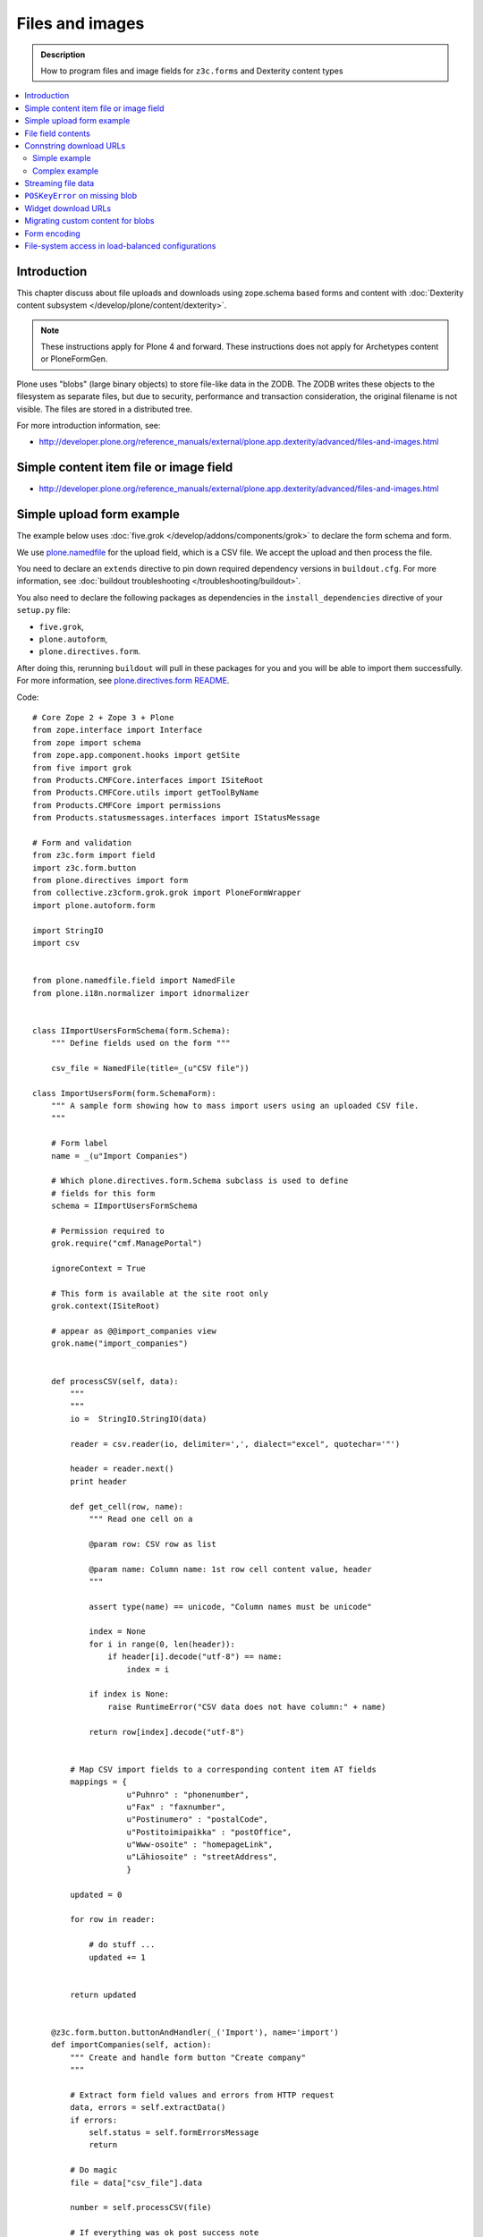 ==================
Files and images
==================

.. admonition:: Description

    How to program files and image fields for ``z3c.forms`` and Dexterity
    content types

.. contents:: :local:

Introduction
=============

This chapter discuss about file uploads and downloads using
zope.schema based forms and content with :doc:`Dexterity content subsystem </develop/plone/content/dexterity>`.

.. note ::

    These instructions apply for Plone 4 and forward. These instructions
    does not apply for Archetypes content or PloneFormGen.

Plone uses "blobs" (large binary objects) to store file-like data in the
ZODB. The ZODB writes these objects to the filesystem as separate files,
but due to security, performance and transaction consideration, the original
filename is not visible. The files are stored in a distributed tree. 

For more introduction information, see:

* http://developer.plone.org/reference_manuals/external/plone.app.dexterity/advanced/files-and-images.html

Simple content item file or image field
=========================================

* http://developer.plone.org/reference_manuals/external/plone.app.dexterity/advanced/files-and-images.html

Simple upload form example
===========================

The example below uses :doc:`five.grok </develop/addons/components/grok>` 
to declare the form schema and form.

We use `plone.namedfile <http://pypi.python.org/pypi/plone.namedfile>`_
for the upload field, which is a CSV file. We accept the upload and then
process the file.  

You need to declare an ``extends`` directive to pin down required dependency
versions in ``buildout.cfg``.
For more information, see :doc:`buildout troubleshooting </troubleshooting/buildout>`.

You also need to declare the following packages as dependencies in 
the ``install_dependencies`` directive of your ``setup.py`` file:

* ``five.grok``,
* ``plone.autoform``, 
* ``plone.directives.form``.

After doing this, rerunning ``buildout`` will pull in these packages for you
and you will be able to import them successfully.
For more information, see `plone.directives.form README <http://pypi.python.org/pypi/plone.directives.form>`_.

Code::

    # Core Zope 2 + Zope 3 + Plone
    from zope.interface import Interface
    from zope import schema
    from zope.app.component.hooks import getSite 
    from five import grok 
    from Products.CMFCore.interfaces import ISiteRoot
    from Products.CMFCore.utils import getToolByName
    from Products.CMFCore import permissions
    from Products.statusmessages.interfaces import IStatusMessage
            
    # Form and validation
    from z3c.form import field
    import z3c.form.button
    from plone.directives import form
    from collective.z3cform.grok.grok import PloneFormWrapper
    import plone.autoform.form

    import StringIO
    import csv
    
    
    from plone.namedfile.field import NamedFile        
    from plone.i18n.normalizer import idnormalizer
    
    
    class IImportUsersFormSchema(form.Schema):
        """ Define fields used on the form """
        
        csv_file = NamedFile(title=_(u"CSV file"))
    
    class ImportUsersForm(form.SchemaForm):
        """ A sample form showing how to mass import users using an uploaded CSV file. 
        """
        
        # Form label
        name = _(u"Import Companies")
        
        # Which plone.directives.form.Schema subclass is used to define 
        # fields for this form 
        schema = IImportUsersFormSchema
        
        # Permission required to 
        grok.require("cmf.ManagePortal")
        
        ignoreContext = True
        
        # This form is available at the site root only
        grok.context(ISiteRoot)
    
        # appear as @@import_companies view
        grok.name("import_companies")
        
        
        def processCSV(self, data):
            """
            """                
            io =  StringIO.StringIO(data)
            
            reader = csv.reader(io, delimiter=',', dialect="excel", quotechar='"')
                        
            header = reader.next()
            print header
                            
            def get_cell(row, name):
                """ Read one cell on a 
                
                @param row: CSV row as list
                
                @param name: Column name: 1st row cell content value, header
                """
                
                assert type(name) == unicode, "Column names must be unicode"
                
                index = None
                for i in range(0, len(header)):
                    if header[i].decode("utf-8") == name:
                        index = i
                        
                if index is None:
                    raise RuntimeError("CSV data does not have column:" + name)
                
                return row[index].decode("utf-8")
            
            
            # Map CSV import fields to a corresponding content item AT fields
            mappings = {
                        u"Puhnro" : "phonenumber",
                        u"Fax" : "faxnumber",
                        u"Postinumero" : "postalCode",
                        u"Postitoimipaikka" : "postOffice",
                        u"Www-osoite" : "homepageLink",
                        u"Lähiosoite" : "streetAddress",                                                            
                        }
            
            updated = 0
            
            for row in reader:
                           
                # do stuff ...
                updated += 1 
                                        
                
            return updated 
                 
                                            
        @z3c.form.button.buttonAndHandler(_('Import'), name='import')
        def importCompanies(self, action):
            """ Create and handle form button "Create company"
            """
            
            # Extract form field values and errors from HTTP request
            data, errors = self.extractData()
            if errors:
                self.status = self.formErrorsMessage
                return
            
            # Do magic
            file = data["csv_file"].data
            
            number = self.processCSV(file)
            
            # If everything was ok post success note
            # Note you can also use self.status here unless you do redirects
            if number is not None:
                # mark only as finished if we get the new object
                IStatusMessage(self.request).addStatusMessage(_(u"Created/updated companies:") + unicode(number), "info")


File field contents
===========================

Example::

    from zope import schema
    from zope.interface import implements, alsoProvides
    from persistent import Persistent
    from plone import namedfile
    from plone.namedfile.field import NamedBlobFile, NamedBlobImage
    from zope.schema.fieldproperty import FieldProperty

    class IHeaderAnimation(form.Schema):
        """ Alternative header flash animation/imagae """

        animation = NamedBlobFile(title=u"Header flash animation", description=u"Upload SWF file which is shown in the header", required=False)


    # Sample file data used in simulated uploads
    sample_data = (
             'GIF89a\x10\x00\x10\x00\xd5\x00\x00\xff\xff\xff\xff\xff\xfe\xfc\xfd\xfd'
             '\xfa\xfb\xfc\xf7\xf9\xfa\xf5\xf8\xf9\xf3\xf6\xf8\xf2\xf5\xf7\xf0\xf4\xf6'
             '\xeb\xf1\xf3\xe5\xed\xef\xde\xe8\xeb\xdc\xe6\xea\xd9\xe4\xe8\xd7\xe2\xe6'
             '\xd2\xdf\xe3\xd0\xdd\xe3\xcd\xdc\xe1\xcb\xda\xdf\xc9\xd9\xdf\xc8\xd8\xdd'
             '\xc6\xd7\xdc\xc4\xd6\xdc\xc3\xd4\xda\xc2\xd3\xd9\xc1\xd3\xd9\xc0\xd2\xd9'
             '\xbd\xd1\xd8\xbd\xd0\xd7\xbc\xcf\xd7\xbb\xcf\xd6\xbb\xce\xd5\xb9\xcd\xd4'
             '\xb6\xcc\xd4\xb6\xcb\xd3\xb5\xcb\xd2\xb4\xca\xd1\xb2\xc8\xd0\xb1\xc7\xd0'
             '\xb0\xc7\xcf\xaf\xc6\xce\xae\xc4\xce\xad\xc4\xcd\xab\xc3\xcc\xa9\xc2\xcb'
             '\xa8\xc1\xca\xa6\xc0\xc9\xa4\xbe\xc8\xa2\xbd\xc7\xa0\xbb\xc5\x9e\xba\xc4'
             '\x9b\xbf\xcc\x98\xb6\xc1\x8d\xae\xbaFgs\x00\x00\x00\x00\x00\x00\x00\x00'
             '\x00\x00\x00\x00\x00\x00\x00\x00\x00\x00\x00\x00\x00\x00\x00\x00\x00\x00'
             '\x00,\x00\x00\x00\x00\x10\x00\x10\x00\x00\x06z@\x80pH,\x12k\xc8$\xd2f\x04'
             '\xd4\x84\x01\x01\xe1\xf0d\x16\x9f\x80A\x01\x91\xc0ZmL\xb0\xcd\x00V\xd4'
             '\xc4a\x87z\xed\xb0-\x1a\xb3\xb8\x95\xbdf8\x1e\x11\xca,MoC$\x15\x18{'
             '\x006}m\x13\x16\x1a\x1f\x83\x85}6\x17\x1b $\x83\x00\x86\x19\x1d!%)\x8c'
             '\x866#\'+.\x8ca`\x1c`(,/1\x94B5\x19\x1e"&*-024\xacNq\xba\xbb\xb8h\xbeb'
             '\x00A\x00;'
             )

    class HeaderAnimation(Persistent):
        """ Persistent storage object used in IHeaderBehavior.alternatives list.

        This holds information about one animation/image upload.
        """
        implements(IHeaderAnimation)

        animation = FieldProperty(IHeaderAnimation["animation"])

    animation = HeaderAnimation()
    animation.file = namedfile.NamedBlobFile(sample_data, filename=u"flash.swf")

Connstring download URLs
========================

Simple example
----------------

In Dexterity you can specify a ``@@download`` field for content types:

.. code-block:: html

    <!-- Render link to video file if it's uploaded to this context item -->
    <tal:video define="video nocall:context/videoFile" 
        tal:condition="nocall:video">    
        <a class="flow-player" tal:attributes="href string:${context/absolute_url}/@@download/videoFile/${video/filename}"></a>      
    </tal:video>    

Complex example
---------------

You need to expose file content to the site user through a view and then
refer to the URL of the view in your HTML template. There are some tricks
you need to keep in mind:

* All file download URLs should be timestamped, or the reupload file change
  will not be reflected in the browser.

* You might want to serve different file types from different URLs and set
  special HTTP headers for them.

Complex example (``plone.app.headeranimations``)::

    from plone.namedfile.interfaces import INamedBlobFile, INamedBlobImage

    # <browser:page> providing blob object traverse and streaming
    # using download_blob() function below
    download_view_name = "@@header_animation_helper"

    def construct_url(context, animation_object_id, blob):
        """ Construct download URL for delivering files.

        Adds file upload timestamp to URL to prevent cache issues.

        @param context: Content object who own the files

        @param animation_object_id: Unique identified for the animation in the animation container
               (in the case there are several of them)

        @param field_value: NamedBlobFile or NamedBlobImage or None

        @return: None if there is no blob or the blob field value is empty (file has been removed from admin interface)
        """

        if blob == None:
            return None

        # This case occurs when the file has been removed thorugh form interfaces
        # (one of keep, replace, remove options on file widget)


        if animation_object_id == None:
            raise RuntimeError("Cannot have None id")

        # Timestamping prevents caching issues,
        # otherwise the browser shows the old version after reupload
        if hasattr(blob, "_p_mtime"):
            # Zope persistency timestamp is float seconds since epoch
            timestamp = blob._p_mtime
        else:
            timestamp = ""

        # We have different BrowserView methods for download depending on the file type
        # (to apply Flash fix)
        if INamedBlobFile.providedBy(blob):
            func_name = "download_animation"
        else:
            func_name = "download_image"

        # This looks like
        return context.absolute_url() + "/" + download_view_name + "/" + func_name + "?timestamp=" + str(timestamp)

Streaming file data
===================

File data is delivered to the browser as a stream. The view function returns
a streaming iterator instead of raw data. This greatly reduces the latency
and memory usage when the file should not be buffered as a whole to 
memory before sending.

Example (``plone.app.headeranimation``)::

    from zope.publisher.interfaces import IPublishTraverse, NotFound

    from plone.namedfile.utils import set_headers, stream_data
    from plone.namedfile.interfaces import INamedBlobFile, INamedBlobImage

    def download_blob(context, request, file):
        """ Stream animation or image BLOB to the browser.

        @param context: Context object name is used to set the filename if blob itself doesn't provide one

        @param request: HTTP request

        @param file: Blob object
        """
        if file == None:
            raise NotFound(context, '', request)

        # Try determine blob name and default to "context_id_download"
        # This is only visible if the user tried to save the file to local computer
        filename = getattr(file, 'filename', context.id + "_download")

        # Sets Content-Type and Content-Length
        set_headers(file, request.response)

        # Set headers for Flash 10
        # http://www.littled.net/new/2008/10/17/plone-and-flash-player-10/
        cd = 'inline; filename=%s' % filename
        request.response.setHeader("Content-Disposition", cd)

        return stream_data(file)

    class HeaderAnimationFieldDownload(BrowserView):
        """ Allow file and image downloads in form widgets.

        Unlike HeaderAnimationHelper, this does not do
        any kind of header resolving, but serves files always
        from the context object itself.
        """

        def __init__(self, context, request):
            self.context = context
            self.request = request
            self.behavior = IHeaderBehavior(self.context)

            self.animation_object_id = self.request.form["animation_object_id"]


        def lookUpAnimation(self):
            """ Don't do look-up in init, since failure there will raise ComponentLookupError instead of NotFound.

            @return: Blob object to be streamed
            """
            if not self.animation_object_id in self.behavior.alternatives:
                raise NotFound(self, "Bad animation id:" + self.animation_object_id , self.request)

            return self.behavior.alternatives[self.animation_object_id]

        def download_animation(self):
            """ """
            animation = self.lookUpAnimation()
            return download_blob(self.context, self.request, animation.animation)

        def download_image(self):
            """ """
            animation = self.lookUpAnimation()
            stream_iterator = download_blob(self.context, self.request, animation.image)
            return stream_iterator

``POSKeyError`` on missing blob
=================================

A ``POSKeyError`` is raised when you try to access blob *attributes*, but
the actual file is not available on the disk. You can still load the blob
object itself fine (as it's being stored in the ZODB, not on the
filesystem).

Example::

    Module ZPublisher.Publish, line 119, in publish
    Module ZPublisher.mapply, line 88, in mapply
    Module ZPublisher.Publish, line 42, in call_object
    Module plone.app.headeranimation.browser.views, line 92, in download_image
    Module plone.app.headeranimation.browser.views, line 75, in _download_blob
    Module plone.app.headeranimation.browser.download, line 90, in download_blob
    Module plone.namedfile.utils, line 58, in stream_data
    Module ZODB.Connection, line 811, in setstate
    Module ZODB.Connection, line 876, in _setstate
    Module ZODB.blob, line 623, in loadBlob
    POSKeyError: 'No blob file'

This might occur for example because you have copied the ``Data.fs`` file to
another computer, but not blob files.

You probably want to catch ``POSKeyError`` s and return something more
sane instead::

    def download_blob(context, request, file):
        """ Stream animation or image BLOB to the browser.

        @param context: Context object name is used to set the filename if blob itself doesn't provide one

        @param request: HTTP request

        @param file: Blob object
        """

        from ZODB.POSException import POSKeyError
        try:
            if file == None:
                raise NotFound(context, '', request)

            # Try determine blob name and default to "context_id_download"
            # This is only visible if the user tried to save the file to local computer
            filename = getattr(file, 'filename', context.id + "_download")

            set_headers(file, request.response)

            # Set headers for Flash 10
            # http://www.littled.net/new/2008/10/17/plone-and-flash-player-10/
            cd = 'inline; filename=%s' % filename
            request.response.setHeader("Content-Disposition", cd)

            return stream_data(file)
        except POSKeyError:
            # Blob storage damaged
            logger.warn("Could not load blob for " + str(context))
            raise NotFound(context, '', request)

See also

* http://pypi.python.org/pypi/experimental.gracefulblobmissing/

Widget download URLs
=========================

Some things you might want to keep in mind when playing with forms and
images:

* Image data might be incomplete (no width/height) during the first ``POST``.

* Image URLs might change in the middle of request (image was updated).

If your form content is something else than traversable context object then
you must fix file download URLs manually.

See `example in plone.app.headeranimations <https://svn.plone.org/svn/collective/plone.app.headeranimation/trunk/plone/app/headeranimation/browser/widgets.py>`_.

Migrating custom content for blobs 
====================================

Some hints how to migrate your custom content:

* http://plone.293351.n2.nabble.com/plone-4-upgrade-blob-and-large-files-tp5500503p5500503.html

Form encoding
=============

.. warning::

    Make sure that all forms containing file content are posted as
    ``enctype="multipart/form-data"``.  If you don't do this, Zope decodes
    request ``POST`` values as string input and you get either empty strings
    or filenames as your file content data. The older ``plone.app.z3cform``
    templates do not necessarily declare ``enctype``, meaning that you need
    to use a custom page template file for forms doing uploads.

Example correct form header:

.. code-block:: xml

  <form action="." enctype="multipart/form-data" method="post" tal:attributes="action request/getURL">
    

File-system access in load-balanced configurations
==================================================

The `plone.namedfiled <http://plone.org/products/plone.app.blob>`_ 
product page contains configuration instructions
for ``plone.namedfile`` and ZEO.
